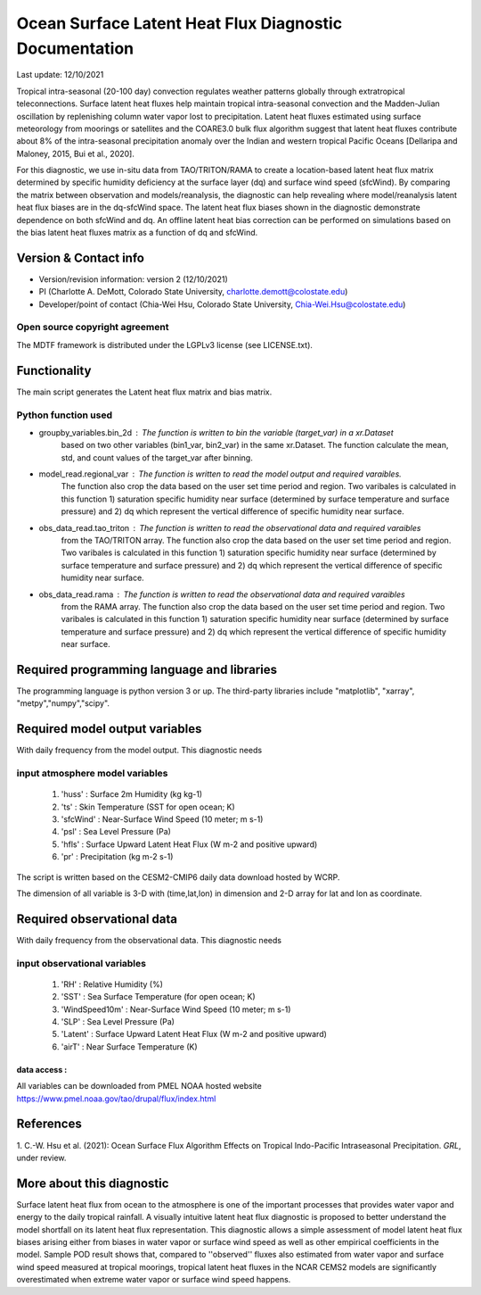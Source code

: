 Ocean Surface Latent Heat Flux Diagnostic Documentation 
=======================================================

Last update: 12/10/2021

Tropical intra-seasonal (20-100 day) convection regulates weather patterns 
globally through extratropical teleconnections. Surface latent heat fluxes 
help maintain tropical intra-seasonal convection and the Madden-Julian 
oscillation by replenishing column water vapor lost to precipitation. 
Latent heat fluxes estimated using surface meteorology from moorings or 
satellites and the COARE3.0 bulk flux algorithm suggest that latent heat 
fluxes contribute about 8% of the intra-seasonal precipitation anomaly over 
the Indian and western tropical Pacific Oceans [Dellaripa and Maloney, 2015, 
Bui et al., 2020].

For this diagnostic, we use in-situ data from TAO/TRITON/RAMA to create a location-based latent 
heat flux matrix determined by specific humidity deficiency at the surface layer 
(dq) and surface wind speed (sfcWind). By comparing the matrix between observation 
and models/reanalysis, the diagnostic can help revealing where model/reanalysis latent heat flux biases are 
in the dq-sfcWind space. The latent heat flux biases shown in the diagnostic  
demonstrate dependence on both sfcWind and dq. An offline latent heat bias correction
can be performed on simulations based on the bias latent heat fluxes matrix 
as a function of dq and sfcWind.


Version & Contact info
----------------------

- Version/revision information: version 2 (12/10/2021)
- PI (Charlotte A. DeMott, Colorado State University, charlotte.demott@colostate.edu)
- Developer/point of contact (Chia-Wei Hsu, Colorado State University, Chia-Wei.Hsu@colostate.edu)


Open source copyright agreement
^^^^^^^^^^^^^^^^^^^^^^^^^^^^^^^

The MDTF framework is distributed under the LGPLv3 license (see LICENSE.txt). 

Functionality
-------------

The main script generates the Latent heat flux matrix and bias matrix.

Python function used
^^^^^^^^^^^^^^^^^^^^^^^^^^^^^^^
- groupby_variables.bin_2d : The function is written to bin the variable (target_var) in a xr.Dataset
                             based on two other variables (bin1_var, bin2_var) in the same xr.Dataset. 
                             The function calculate the mean, std, and count values of the target_var 
                             after binning.
                             
- model_read.regional_var  : The function is written to read the model output and required varaibles.
                             The function also crop the data based on the user set time period and 
                             region. Two varibales is calculated in this function 1) saturation specific  
                             humidity near surface (determined by surface temperature and surface pressure)
                             and 2) dq which represent the vertical difference of specific humidity 
                             near surface. 
                             
- obs_data_read.tao_triton : The function is written to read the observational data and required varaibles
                             from the TAO/TRITON array.
                             The function also crop the data based on the user set time period and 
                             region. Two varibales is calculated in this function 1) saturation specific  
                             humidity near surface (determined by surface temperature and surface pressure)
                             and 2) dq which represent the vertical difference of specific humidity 
                             near surface.
                             
- obs_data_read.rama       : The function is written to read the observational data and required varaibles
                             from the RAMA array.
                             The function also crop the data based on the user set time period and 
                             region. Two varibales is calculated in this function 1) saturation specific  
                             humidity near surface (determined by surface temperature and surface pressure)
                             and 2) dq which represent the vertical difference of specific humidity 
                             near surface.


Required programming language and libraries
-------------------------------------------

The programming language is python version 3 or up. The third-party libraries
include "matplotlib", "xarray", "metpy","numpy","scipy".

Required model output variables
-------------------------------

With daily frequency from the model output. This diagnostic needs

input atmosphere model variables
^^^^^^^^^^^^^^^^^^^^^^^^^^^^^^^^

    1. 'huss'    : Surface 2m Humidity (kg kg-1)
    2. 'ts'      : Skin Temperature (SST for open ocean; K)
    3. 'sfcWind' : Near-Surface Wind Speed (10 meter; m s-1)
    4. 'psl'     : Sea Level Pressure (Pa)
    5. 'hfls'    : Surface Upward Latent Heat Flux (W m-2 and positive upward)
    6. 'pr'      : Precipitation (kg m-2 s-1)

The script is written based on the CESM2-CMIP6 daily data download hosted by WCRP.

The dimension of all variable is 3-D with (time,lat,lon) in dimension and 2-D 
array for lat and lon as coordinate.


Required observational data 
-------------------------------

With daily frequency from the observational data. This diagnostic needs

input observational variables
^^^^^^^^^^^^^^^^^^^^^^^^^^^^^^^
    1. 'RH'           : Relative Humidity (%)
    2. 'SST'          : Sea Surface Temperature (for open ocean; K)
    3. 'WindSpeed10m' : Near-Surface Wind Speed (10 meter; m s-1)
    4. 'SLP'          : Sea Level Pressure (Pa)
    5. 'Latent'       : Surface Upward Latent Heat Flux (W m-2 and positive upward)
    6. 'airT'         : Near Surface Temperature (K)
   

data access :
**********************
     
All variables can be downloaded from PMEL NOAA hosted website
`https://www.pmel.noaa.gov/tao/drupal/flux/index.html  <https://www.pmel.noaa.gov/tao/drupal/flux/index.html>`_
    


References
----------

.. _ref-Hsu: 
   
1. C.-W. Hsu et al. (2021): Ocean Surface Flux Algorithm Effects on Tropical 
Indo-Pacific Intraseasonal Precipitation. *GRL*, under review.


More about this diagnostic
--------------------------

Surface latent heat flux from ocean to the atmosphere is one of the important 
processes that provides water vapor and energy to the daily tropical rainfall. 
A visually intuitive latent heat flux diagnostic is proposed to better understand 
the model shortfall on its latent heat flux representation. This diagnostic allows 
a simple assessment of model latent heat flux biases arising either from biases in 
water vapor or surface wind speed as well as other empirical coefficients in the model. 
Sample POD result shows that, compared to ''observed'' fluxes also estimated from 
water vapor and surface wind speed measured at tropical moorings, tropical latent heat 
fluxes in the NCAR CEMS2 models are significantly overestimated when extreme water vapor
or surface wind speed happens.